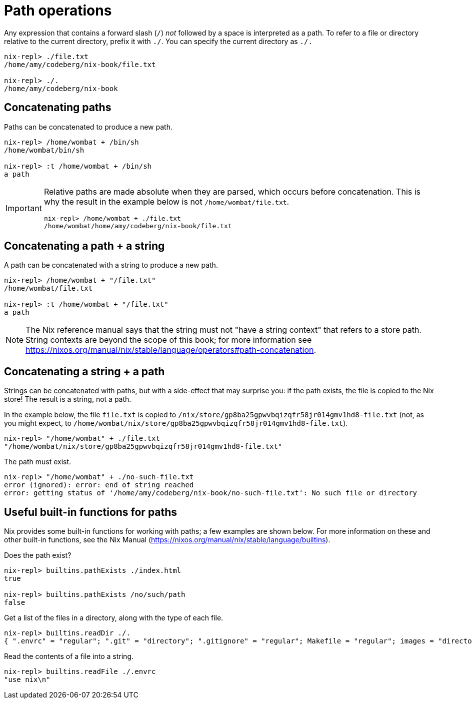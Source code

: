 = Path operations

Any expression that contains a forward slash (`/`) _not_ followed by a space
is interpreted as a path.
To refer to a file or directory relative to the current directory, prefix it with `./`.
You can specify the current directory as `./.`

[source]
....
nix-repl> ./file.txt
/home/amy/codeberg/nix-book/file.txt

nix-repl> ./.
/home/amy/codeberg/nix-book
....

== Concatenating paths

Paths can be concatenated to produce a new path.

[source]
....
nix-repl> /home/wombat + /bin/sh
/home/wombat/bin/sh

nix-repl> :t /home/wombat + /bin/sh
a path
....

[IMPORTANT]
====
Relative paths are made absolute when they are parsed, which occurs before concatenation.
This is why the result in the example below is not `/home/wombat/file.txt`.

[source]
....
nix-repl> /home/wombat + ./file.txt
/home/wombat/home/amy/codeberg/nix-book/file.txt
....
====

== Concatenating a path + a string

A path can be concatenated with a string to produce a new path.

[source]
....
nix-repl> /home/wombat + "/file.txt"
/home/wombat/file.txt

nix-repl> :t /home/wombat + "/file.txt"
a path
....

[NOTE]
====
The Nix reference manual says that the string must not "have a string context" that refers to a store path.
String contexts are beyond the scope of this book;
for more information see https://nixos.org/manual/nix/stable/language/operators#path-concatenation.
====

== Concatenating a string + a path

Strings can be concatenated with paths, but with a side-effect that may surprise you:
if the path exists, the file is copied to the Nix store!
The result is a string, not a path.

In the example below, the file `file.txt` is copied to `/nix/store/gp8ba25gpwvbqizqfr58jr014gmv1hd8-file.txt`
(not, as you might expect, to `/home/wombat/nix/store/gp8ba25gpwvbqizqfr58jr014gmv1hd8-file.txt`).

[source]
....
nix-repl> "/home/wombat" + ./file.txt
"/home/wombat/nix/store/gp8ba25gpwvbqizqfr58jr014gmv1hd8-file.txt"
....

The path must exist.

[source]
....
nix-repl> "/home/wombat" + ./no-such-file.txt
error (ignored): error: end of string reached
error: getting status of '/home/amy/codeberg/nix-book/no-such-file.txt': No such file or directory
....

== Useful built-in functions for paths

Nix provides some built-in functions for working with paths;
a few examples are shown below.
For more information on these and other built-in functions, see the Nix Manual
(https://nixos.org/manual/nix/stable/language/builtins).

Does the path exist?

[source]
....
nix-repl> builtins.pathExists ./index.html
true

nix-repl> builtins.pathExists /no/such/path
false
....

Get a list of the files in a directory, along with the type of each file.

[source]
....
nix-repl> builtins.readDir ./.
{ ".envrc" = "regular"; ".git" = "directory"; ".gitignore" = "regular"; Makefile = "regular"; images = "directory"; "index.html" = "regular"; "shell.nix" = "regular"; source = "directory"; themes = "directory"; "wombats-book-of-nix.pdf" = "regular"; }
....

Read the contents of a file into a string.

[source]
....
nix-repl> builtins.readFile ./.envrc
"use nix\n"
....


[source]
....
....
